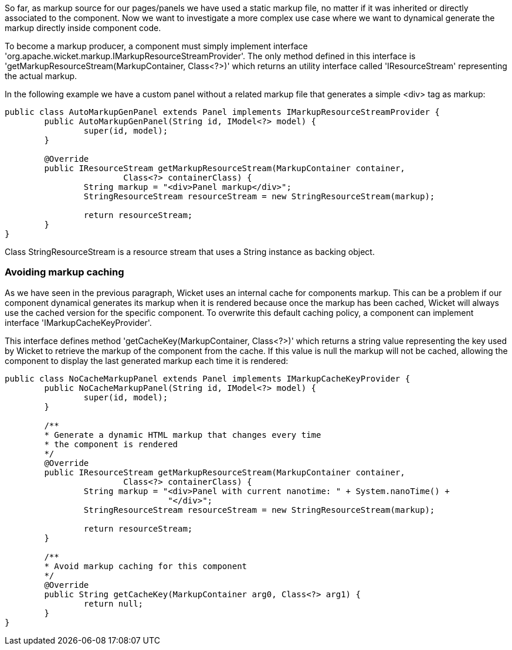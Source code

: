             


So far, as markup source for our pages/panels we have used a static markup file, no matter if it was inherited or directly associated to the component. Now we want to investigate a more complex use case where we want to dynamical generate the markup directly inside component code.

To become a markup producer, a component must simply implement interface 'org.apache.wicket.markup.IMarkupResourceStreamProvider'. The only method defined in this interface is 'getMarkupResourceStream(MarkupContainer, Class<?>)' which returns an utility interface called 'IResourceStream' representing the actual markup.

In the following example we have a custom panel without a related markup file that generates a simple <div> tag as markup: 

[source,java]
----
public class AutoMarkupGenPanel extends Panel implements IMarkupResourceStreamProvider {
	public AutoMarkupGenPanel(String id, IModel<?> model) {
		super(id, model);		
	}

	@Override
	public IResourceStream getMarkupResourceStream(MarkupContainer container,
			Class<?> containerClass) {
		String markup = "<div>Panel markup</div>";
		StringResourceStream resourceStream = new StringResourceStream(markup);
		
		return resourceStream;
	}
}
----

Class StringResourceStream is a resource stream that uses a String instance as backing object.

=== Avoiding markup caching

As we have seen in the previous paragraph, Wicket uses an internal cache for components markup. This can be a problem if our component dynamical generates its markup when it is rendered because once the markup has been cached, Wicket will always use the cached version for the specific component. To overwrite this default caching policy, a component can implement interface 'IMarkupCacheKeyProvider'. 

This interface defines method 'getCacheKey(MarkupContainer, Class<?>)' which returns a string value representing the key used by Wicket to retrieve the markup of the component from the cache. If this value is null the markup will not be cached, allowing the component to display the last generated markup each time it is rendered:

[source,java]
----
public class NoCacheMarkupPanel extends Panel implements IMarkupCacheKeyProvider {
	public NoCacheMarkupPanel(String id, IModel<?> model) {
		super(id, model);		
	}
	
	/**
	* Generate a dynamic HTML markup that changes every time
	* the component is rendered
	*/
	@Override
	public IResourceStream getMarkupResourceStream(MarkupContainer container,
			Class<?> containerClass) {
		String markup = "<div>Panel with current nanotime: " + System.nanoTime() +
				 "</div>"; 
		StringResourceStream resourceStream = new StringResourceStream(markup);
		
		return resourceStream;
	}

	/**
	* Avoid markup caching for this component
	*/
	@Override
	public String getCacheKey(MarkupContainer arg0, Class<?> arg1) {
		return null;
	}
}
----


